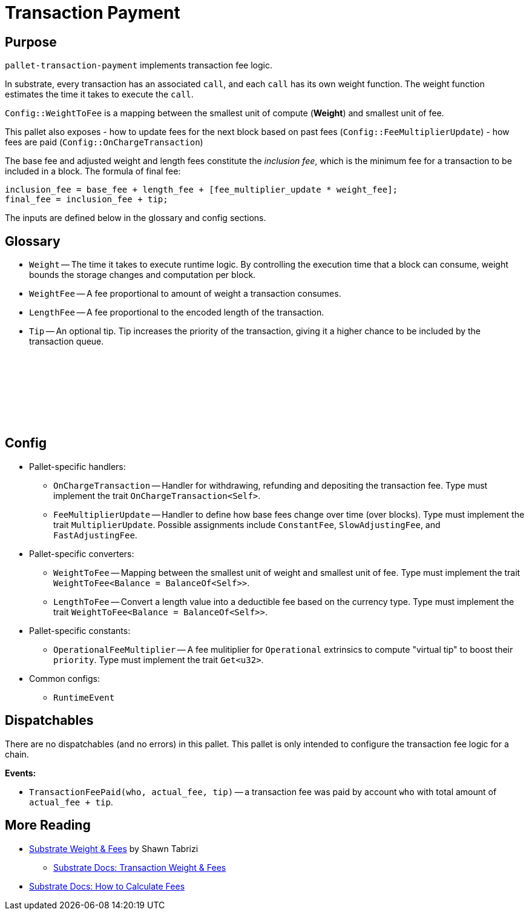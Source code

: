 :source-highlighter: highlight.js
:highlightjs-languages: rust
:github-icon: pass:[<svg class="icon"><use href="#github-icon"/></svg>]

= Transaction Payment link:https://github.com/paritytech/polkadot-sdk/blob/release-polkadot-v1.3.0/substrate/frame/transaction-payment[{github-icon},role=heading-link]

== Purpose

`pallet-transaction-payment` implements transaction fee logic.

In substrate, every transaction has an associated `call`, and each `call` has its own weight function. The weight function estimates the time it takes to execute the `call`.

`Config::WeightToFee` is a mapping between the smallest unit of compute (*Weight*) and smallest unit of fee.

This pallet also exposes 
- how to update fees for the next block based on past fees (`Config::FeeMultiplierUpdate`)
- how fees are paid (`Config::OnChargeTransaction`)

The base fee and adjusted weight and length fees constitute the _inclusion fee_, which is the minimum fee for a transaction to be included in a block. The formula of final fee:
```rust, ignore
inclusion_fee = base_fee + length_fee + [fee_multiplier_update * weight_fee];
final_fee = inclusion_fee + tip;
```
The inputs are defined below in the glossary and config sections.

== Glossary

** `Weight` -- The time it takes to execute runtime logic. By controlling the execution time that a block can consume, weight bounds the storage changes and computation per block.
** `WeightFee` -- A fee proportional to amount of weight a transaction consumes.
** `LengthFee` -- A fee proportional to the encoded length of the transaction.
** `Tip` -- An optional tip. Tip increases the priority of the transaction, giving it a higher chance to be included by the transaction queue.

== Config link:https://github.com/paritytech/polkadot-sdk/blob/release-polkadot-v1.3.0/substrate/frame/pallet-transaction-payment/src/lib.rs#L445[{github-icon},role=heading-link]

* Pallet-specific handlers:
** `OnChargeTransaction` -- Handler for withdrawing, refunding and depositing the transaction fee. Type must implement the trait  `OnChargeTransaction<Self>`.
** `FeeMultiplierUpdate` -- Handler to define how base fees change over time (over blocks). Type must implement the trait `MultiplierUpdate`. Possible assignments include `ConstantFee`, `SlowAdjustingFee`, and  `FastAdjustingFee`.
* Pallet-specific converters:
** `WeightToFee` -- Mapping between the smallest unit of weight and smallest unit of fee. Type must implement the trait `WeightToFee<Balance = BalanceOf<Self>>`.
** `LengthToFee` -- Convert a length value into a deductible fee based on the currency type. Type must implement the trait `WeightToFee<Balance = BalanceOf<Self>>`.
* Pallet-specific constants:
** `OperationalFeeMultiplier` -- A fee mulitiplier for `Operational` extrinsics to compute "virtual tip" to boost their `priority`. Type must implement the trait `Get<u32>`.
* Common configs:
** `RuntimeEvent`

== Dispatchables

There are no dispatchables (and no errors) in this pallet. This pallet is only intended to configure the transaction fee logic for a chain.

**Events:**

* `TransactionFeePaid(who, actual_fee, tip)` -- a transaction fee was paid by account `who` with total amount of `actual_fee + tip`.

== More Reading

** https://www.shawntabrizi.com/blog/substrate/substrate-weight-and-fees/[Substrate Weight & Fees] by Shawn Tabrizi
* https://docs.substrate.io/build/tx-weights-fees/[Substrate Docs: Transaction Weight & Fees]
** https://docs.substrate.io/reference/how-to-guides/weights/calculate-fees/#:~:text=Weight%20fee%20%2D%20A%20fee%20calculated,change%20as%20the%20chain%20progresses[Substrate Docs: How to Calculate Fees]

